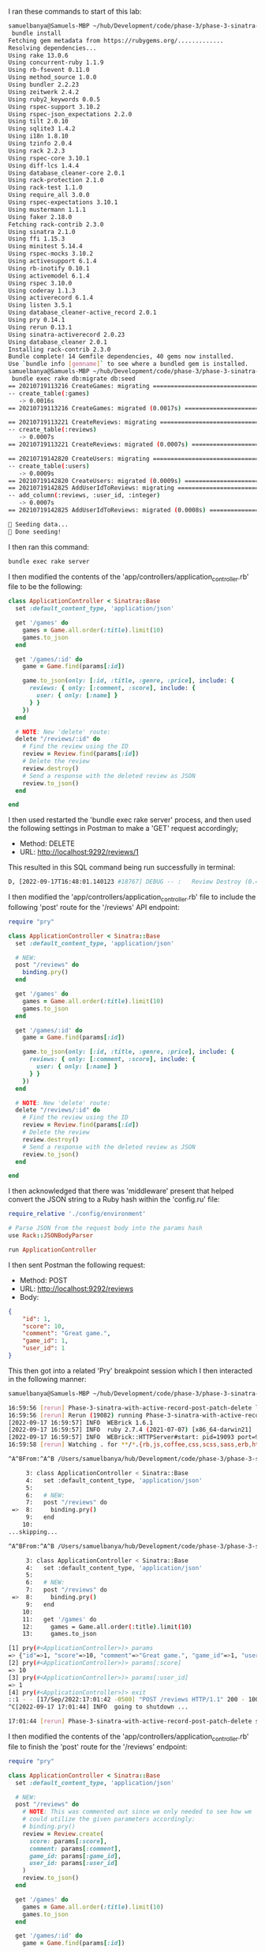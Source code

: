 I ran these commands to start of this lab:
#+BEGIN_SRC bash
samuelbanya@Samuels-MBP ~/hub/Development/code/phase-3/phase-3-sinatra-with-active-record-post-patch-delete $
 bundle install
Fetching gem metadata from https://rubygems.org/.............
Resolving dependencies...
Using rake 13.0.6
Using concurrent-ruby 1.1.9
Using rb-fsevent 0.11.0
Using method_source 1.0.0
Using bundler 2.2.23
Using zeitwerk 2.4.2
Using ruby2_keywords 0.0.5
Using rspec-support 3.10.2
Using rspec-json_expectations 2.2.0
Using tilt 2.0.10
Using sqlite3 1.4.2
Using i18n 1.8.10
Using tzinfo 2.0.4
Using rack 2.2.3
Using rspec-core 3.10.1
Using diff-lcs 1.4.4
Using database_cleaner-core 2.0.1
Using rack-protection 2.1.0
Using rack-test 1.1.0
Using require_all 3.0.0
Using rspec-expectations 3.10.1
Using mustermann 1.1.1
Using faker 2.18.0
Fetching rack-contrib 2.3.0
Using sinatra 2.1.0
Using ffi 1.15.3
Using minitest 5.14.4
Using rspec-mocks 3.10.2
Using activesupport 6.1.4
Using rb-inotify 0.10.1
Using activemodel 6.1.4
Using rspec 3.10.0
Using coderay 1.1.3
Using activerecord 6.1.4
Using listen 3.5.1
Using database_cleaner-active_record 2.0.1
Using pry 0.14.1
Using rerun 0.13.1
Using sinatra-activerecord 2.0.23
Using database_cleaner 2.0.1
Installing rack-contrib 2.3.0
Bundle complete! 14 Gemfile dependencies, 40 gems now installed.
Use `bundle info [gemname]` to see where a bundled gem is installed.
samuelbanya@Samuels-MBP ~/hub/Development/code/phase-3/phase-3-sinatra-with-active-record-post-patch-delete $
 bundle exec rake db:migrate db:seed
== 20210719113216 CreateGames: migrating ======================================
-- create_table(:games)
   -> 0.0016s
== 20210719113216 CreateGames: migrated (0.0017s) =============================

== 20210719113221 CreateReviews: migrating ====================================
-- create_table(:reviews)
   -> 0.0007s
== 20210719113221 CreateReviews: migrated (0.0007s) ===========================

== 20210719142820 CreateUsers: migrating ======================================
-- create_table(:users)
   -> 0.0009s
== 20210719142820 CreateUsers: migrated (0.0009s) =============================
== 20210719142825 AddUserIdToReviews: migrating ===============================
-- add_column(:reviews, :user_id, :integer)
   -> 0.0007s
== 20210719142825 AddUserIdToReviews: migrated (0.0008s) ======================

🌱 Seeding data...
🌱 Done seeding!
#+END_SRC

I then ran this command:
#+BEGIN_SRC bash
bundle exec rake server
#+END_SRC

I then modified the contents of the 'app/controllers/application_controller.rb' file to be the following:
#+begin_src ruby
class ApplicationController < Sinatra::Base
  set :default_content_type, 'application/json'

  get '/games' do
    games = Game.all.order(:title).limit(10)
    games.to_json
  end

  get '/games/:id' do
    game = Game.find(params[:id])

    game.to_json(only: [:id, :title, :genre, :price], include: {
      reviews: { only: [:comment, :score], include: {
        user: { only: [:name] }
      } }
    })
  end

  # NOTE: New 'delete' route:
  delete "/reviews/:id" do
    # Find the review using the ID
    review = Review.find(params[:id])
    # Delete the review
    review.destroy()
    # Send a response with the deleted review as JSON
    review.to_json()
  end

end
#+end_src

I then used restarted the 'bundle exec rake server' process, and then used the following settings in Postman to make a 'GET' request accordingly;
- Method: DELETE
- URL: http://localhost:9292/reviews/1

This resulted in this SQL command being run successfully in terminal:
#+begin_src bash
D, [2022-09-17T16:48:01.140123 #18767] DEBUG -- :   Review Destroy (0.4ms)  DELETE FROM "reviews" WHERE "reviews"."id" = ?  [["id", 1]]
#+end_src

I then modified the 'app/controllers/application_controller.rb' file to include the following 'post' route for the '/reviews' API endpoint:
#+begin_src ruby
require "pry"

class ApplicationController < Sinatra::Base
  set :default_content_type, 'application/json'

  # NEW:
  post "/reviews" do
    binding.pry()
  end

  get '/games' do
    games = Game.all.order(:title).limit(10)
    games.to_json
  end

  get '/games/:id' do
    game = Game.find(params[:id])

    game.to_json(only: [:id, :title, :genre, :price], include: {
      reviews: { only: [:comment, :score], include: {
        user: { only: [:name] }
      } }
    })
  end

  # NOTE: New 'delete' route:
  delete "/reviews/:id" do
    # Find the review using the ID
    review = Review.find(params[:id])
    # Delete the review
    review.destroy()
    # Send a response with the deleted review as JSON
    review.to_json()
  end

end

#+end_src

I then acknowledged that there was 'middleware' present that helped convert the JSON string to a Ruby hash within the 'config.ru' file:
#+begin_src ruby
require_relative './config/environment'

# Parse JSON from the request body into the params hash
use Rack::JSONBodyParser

run ApplicationController
#+end_src

I then sent Postman the following request:
- Method: POST
- URL: http://localhost:9292/reviews
- Body:
#+begin_src json
{
    "id": 1,
    "score": 10,
    "comment": "Great game.",
    "game_id": 1,
    "user_id": 1
}
#+end_src

This then got into a related 'Pry' breakpoint session which I then interacted in the following manner:
#+begin_src bash
samuelbanya@Samuels-MBP ~/hub/Development/code/phase-3/phase-3-sinatra-with-active-record-post-patch-delete $ bundle exec rake server

16:59:56 [rerun] Phase-3-sinatra-with-active-record-post-patch-delete launched
16:59:56 [rerun] Rerun (19082) running Phase-3-sinatra-with-active-record-post-patch-delete (19093)
[2022-09-17 16:59:57] INFO  WEBrick 1.6.1
[2022-09-17 16:59:57] INFO  ruby 2.7.4 (2021-07-07) [x86_64-darwin21]
[2022-09-17 16:59:57] INFO  WEBrick::HTTPServer#start: pid=19093 port=9292
16:59:58 [rerun] Watching . for **/*.{rb,js,coffee,css,scss,sass,erb,html,haml,ru,yml,slim,md,feature,c,h} with Darwin adapter

^A^BFrom:^A^B /Users/samuelbanya/hub/Development/code/phase-3/phase-3-sinatra-with-active-record-post-patch-delete/app/controllers/application_controller.rb:8 self.POST /reviews:

     3: class ApplicationController < Sinatra::Base
     4:   set :default_content_type, 'application/json'
     5:
     6:   # NEW:
     7:   post "/reviews" do
 =>  8:     binding.pry()
     9:   end
    10:
...skipping...

^A^BFrom:^A^B /Users/samuelbanya/hub/Development/code/phase-3/phase-3-sinatra-with-active-record-post-patch-delete/app/controllers/application_controller.rb:8 self.POST /reviews:

     3: class ApplicationController < Sinatra::Base
     4:   set :default_content_type, 'application/json'
     5:
     6:   # NEW:
     7:   post "/reviews" do
 =>  8:     binding.pry()
     9:   end
    10:
    11:   get '/games' do
    12:     games = Game.all.order(:title).limit(10)
    13:     games.to_json

[1] pry(#<ApplicationController>)> params
=> {"id"=>1, "score"=>10, "comment"=>"Great game.", "game_id"=>1, "user_id"=>1}
[2] pry(#<ApplicationController>)> params[:score]
=> 10
[3] pry(#<ApplicationController>)> params[:user_id]
=> 1
[4] pry(#<ApplicationController>)> exit
::1 - - [17/Sep/2022:17:01:42 -0500] "POST /reviews HTTP/1.1" 200 - 100.6678
^C[2022-09-17 17:01:44] INFO  going to shutdown ...

17:01:44 [rerun] Phase-3-sinatra-with-active-record-post-patch-delete stopping
#+end_src

I then modified the contents of the 'app/controllers/application_controller.rb' file to finish the 'post' route for the '/reviews' endpoint:
#+begin_src ruby
require "pry"

class ApplicationController < Sinatra::Base
  set :default_content_type, 'application/json'

  # NEW:
  post "/reviews" do
    # NOTE: This was commented out since we only needed to see how we
    # could utilize the given parameters accordingly:
    # binding.pry()
    review = Review.create(
      score: params[:score],
      comment: params[:comment],
      game_id: params[:game_id],
      user_id: params[:user_id]
    )
    review.to_json()
  end

  get '/games' do
    games = Game.all.order(:title).limit(10)
    games.to_json
  end

  get '/games/:id' do
    game = Game.find(params[:id])

    game.to_json(only: [:id, :title, :genre, :price], include: {
      reviews: { only: [:comment, :score], include: {
        user: { only: [:name] }
      } }
    })
  end

  # NOTE: New 'delete' route:
  delete "/reviews/:id" do
    # Find the review using the ID
    review = Review.find(params[:id])
    # Delete the review
    review.destroy()
    # Send a response with the deleted review as JSON
    review.to_json()
  end

end
#+end_src

I then re-ran the same Postman request which resulted in the new review being created successfully:
- Method: POST
- URL: http://localhost:9292/reviews
- Body:
#+begin_src json
{
    "id": 1,
    "score": 10,
    "comment": "Great game.",
    "game_id": 1,
    "user_id": 1
}
#+end_src

Related output from Postman which showed that a new review was created as per the 'created_at', 'updated_at' fields, as well as the new 'id' value associated with the new review:
#+begin_src bash
{
    "id": 147,
    "score": 10,
    "comment": "Great game.",
    "game_id": 1,
    "created_at": "2022-09-17T22:05:46.751Z",
    "updated_at": "2022-09-17T22:05:46.751Z",
    "user_id": 1
}
#+end_src

I then modified the contents of the 'app/controllers/application_controller.rb' file to handle the 'patch' route:
#+begin_src ruby
require "pry"

class ApplicationController < Sinatra::Base
  set :default_content_type, 'application/json'

  get '/games' do
    games = Game.all.order(:title).limit(10)
    games.to_json
  end

  get '/games/:id' do
    game = Game.find(params[:id])

    game.to_json(only: [:id, :title, :genre, :price], include: {
      reviews: { only: [:comment, :score], include: {
        user: { only: [:name] }
      } }
    })
  end

  # NOTE: New 'delete' route:
  delete "/reviews/:id" do
    # Find the review using the ID
    review = Review.find(params[:id])
    # Delete the review
    review.destroy()
    # Send a response with the deleted review as JSON
    review.to_json()
  end

  # NOTE:
  # This handles the 'post' route to create a new route when a user on the
  # front end of the application decides to pass in parameters to create a
  # new review:
  post "/reviews" do
    # NOTE: This was commented out since we only needed to see how we
    # could utilize the given parameters accordingly:
    # binding.pry()
    review = Review.create(
      score: params[:score],
      comment: params[:comment],
      game_id: params[:game_id],
      user_id: params[:user_id]
    )
    review.to_json()
  end

  # NOTE;
  # This handles the 'patch' route in case a user wants to update a specific review:
  # NOTE: The assignment doesn't really mention this but they really only want to
  # update the ':comment' and ':score' symbols in this scenario for the 'patch'
  # request:
  patch "/reviews/:id" do
    review = Review.find(params[:id])

    # First attempt:
    # review[:score] = params[:score]
    # review[:comment] = params[:comment]
    # review[:game_id] = params[:game_id]
    # review[:user_id] = params[:user_id]
    # review.to_json()

    # Second attempt:
    review.update(
      score: params[:score],
      comment: params[:comment]
    )
    review.to_json()
  end

end
#+end_src

I then tested out the 'patch' route within Postman with the following action:
- Method: "PATCH"
- URL: http://localhost:9292/reviews/2
- Headers > Content-Type: "application/json"
- Body:
#+begin_src json
{
    "score": 1,
    "comment": "Changed my mind, this game is terrible."
}
#+end_src

This resulted in the following JSON response:
#+begin_src json
{
    "score": 1,
    "comment": "Changed my mind, this game is terrible.",
    "id": 2,
    "game_id": 1,
    "created_at": "2022-09-17T21:05:04.150Z",
    "updated_at": "2022-09-17T22:40:26.563Z",
    "user_id": 3
}
#+end_src

<2022-09-17 Sat 17:44>: NOTE:
- Annoyingly enough, the creator of the assignment didn't realize that they already deleted the first record in the beginning of the assignment hence I had to use the 'Patch' route for the second review instead.
- I created a new issue on their GitHub issues page here to reflect this change:
- https://github.com/learn-co-curriculum/phase-3-sinatra-with-active-record-post-patch-delete/issues/5

<2022-09-17 Sat 17:46>: NOTE:
- The assignment's reason for only updating the review's score and comment is as follows:
- Notice we're only updating the score and comment:
- It would be strange to change which user left a review, or which game a review was left for.
